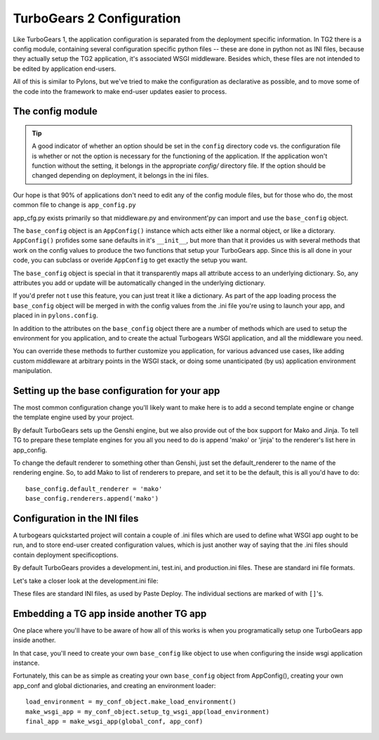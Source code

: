 TurboGears 2 Configuration
===================================

Like TurboGears 1, the application configuration is separated from the 
deployment specific information.  In TG2 there is a config module, containing 
several configuration specific python files -- these are done in python not
as INI files, because they actually setup the TG2 application, it's associated
WSGI middleware.  Besides which, these files are not intended to be edited by
application end-users.
   
All of this is similar to Pylons, but we've tried to make the configuration
as declarative as possible, and to move some of the code into the framework
to make end-user updates easier to process. 

The config module
----------------------
.. tip::
    A good indicator of whether an option should be set in the ``config`` 
    directory code vs. the configuration file is whether or not the option is 
    necessary for the functioning of the application. If the application won't 
    function without the setting, it belongs in the appropriate `config/` 
    directory file. If the option should be changed depending on deployment, 
    it belongs in the ini files.

Our hope is that 90% of applications don't need to edit any of the config module
files, but for those who do, the most common file to change is 
``app_config.py`` 

.. code:: Wiki-20/wiki20/config/app_cfg.py
    :revision: 4842
    :language: python
    
app_cfg.py exists primarily so that middleware.py and environment'py can import 
and use the ``base_config`` object.  

The ``base_config`` object is an ``AppConfig()`` instance which acts either like a 
normal object, or like a dictorary.  ``AppConfig()`` profides some sane defaults
in it's ``__init__``, but more than that it provides us with several methods that 
work on the config values to produce the two functions that setup your 
TurboGears app.   Since this is all done in your code, you can subclass or 
overide ``AppConfig`` to get exactly the setup you want.  

The ``base_config`` object is special in that it transparently maps all 
attribute access to an underlying dictionary. So, any attributes you add or 
update will be automatically changed in the underlying dictionary.  

If you'd prefer not t use this feature, you can just 
treat it like a dictionary.   As part of the app loading process the 
``base_config`` object will be merged in with the config values from the .ini file you're using
to launch your app, and placed in in ``pylons.config``. 

In addition to the attributes on the ``base_config`` object there are a number of 
methods which are used to setup the environment for you application, and to 
create the actual Turbogears WSGI application, and all the middleware you need.

You can override these methods to further customize you application, for various
advanced use cases, like adding custom middleware at arbitrary points in the 
WSGI stack, or doing some unanticipated (by us) application environment 
manipulation. 

Setting up the base configuration for your app
-------------------------------------------------

The most common configuration change you'll likely want to make here is to add 
a second template engine or change the template engine used by your project. 

By default TurboGears sets up the Genshi engine, but we also provide out of 
the box support for Mako and Jinja.   To tell TG to prepare these template 
engines for you all you need to do is append 'mako' or 'jinja' to the 
renderer's list here in app_config. 

To change the default renderer to something other than Genshi, just set the 
default_renderer to the name of the rendering engine.  So, to add Mako to list
of renderers to prepare, and set it to be the default, this is all you'd have
to do::  

  base_config.default_renderer = 'mako'
  base_config.renderers.append('mako')

Configuration in the INI files
-------------------------------------------------

A turbogears quickstarted project will contain a couple of  .ini files which
are used to define what WSGI app ought to be run, and to store end-user 
created configuration values, which is just another way of saying that the 
.ini files should contain \deployment specific\ options.

By default TurboGears provides a development.ini, test.ini, and production.ini
files.   These are standard ini file formats. 

Let's take a closer look at the development.ini file:

.. code:: Wiki-20/development.ini
    :revision: 4842
    :language: ini

These files are standard INI files, as used by Paste Deploy.  The individual 
sections are marked of with ``[]``'s.  


.. seealso::
        Configuration file format **and options** are described in great 
        detail in the `Paste Deploy documentation 
        <http://pythonpaste.org/deploy/>`_.


Embedding a TG app inside another TG app
-------------------------------------------------

One place where you'll have to be aware of how all of this works is when 
you programatically setup one TurboGears app inside another. 

In that case, you'll need to create your own ``base_config`` like object to use
when configuring the inside wsgi application instance. 
 
Fortunately, this can be as simple as creating your own ``base_config`` object 
from AppConfig(), creating your own app_conf and global dictionaries, and 
creating an environment loader::

  load_environment = my_conf_object.make_load_environment()
  make_wsgi_app = my_conf_object.setup_tg_wsgi_app(load_environment)
  final_app = make_wsgi_app(global_conf, app_conf)



